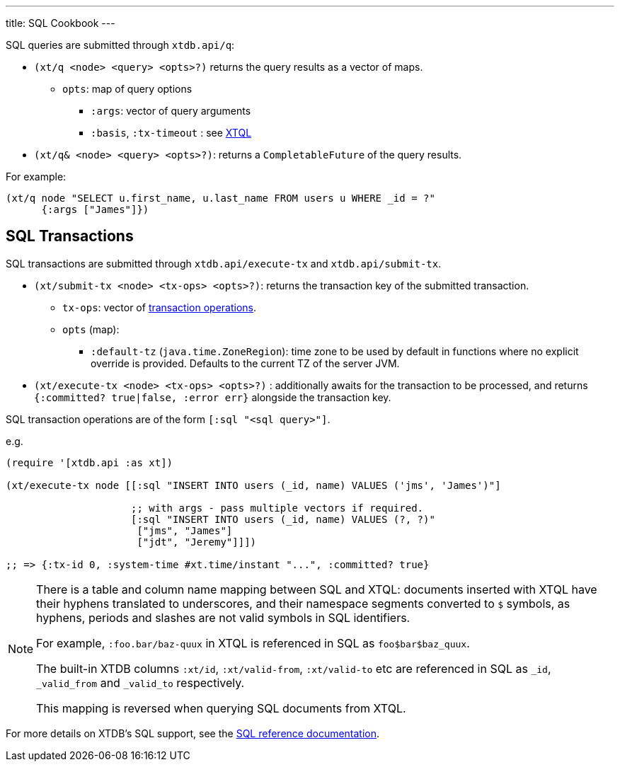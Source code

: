 ---
title: SQL Cookbook
---

SQL queries are submitted through `xtdb.api/q`:

* `(xt/q <node> <query> <opts>?)` returns the query results as a vector of maps.
** `opts`: map of query options
*** `:args`: vector of query arguments
*** `:basis`, `:tx-timeout` : see link:../xtql/queries#basis[XTQL]
* `(xt/q& <node> <query> <opts>?)`: returns a `CompletableFuture` of the query results.

For example:

[source,clojure]
----
(xt/q node "SELECT u.first_name, u.last_name FROM users u WHERE _id = ?"
      {:args ["James"]})
----

[#txs]
== SQL Transactions

SQL transactions are submitted through `xtdb.api/execute-tx` and `xtdb.api/submit-tx`.

* `(xt/submit-tx <node> <tx-ops> <opts>?)`: returns the transaction key of the submitted transaction.
** `tx-ops`: vector of link:#tx-ops[transaction operations].
** `opts` (map):
*** `:default-tz` (`java.time.ZoneRegion`): time zone to be used by default in functions where no explicit override is provided.
    Defaults to the current TZ of the server JVM.
* `(xt/execute-tx <node> <tx-ops> <opts>?)` : additionally awaits for the transaction to be processed, and returns `{:committed? true|false, :error err}` alongside the transaction key.

SQL transaction operations are of the form `[:sql "<sql query>"]`.

e.g.

[source,clojure]
----
(require '[xtdb.api :as xt])

(xt/execute-tx node [[:sql "INSERT INTO users (_id, name) VALUES ('jms', 'James')"]

                     ;; with args - pass multiple vectors if required.
                     [:sql "INSERT INTO users (_id, name) VALUES (?, ?)"
                      ["jms", "James"]
                      ["jdt", "Jeremy"]]])

;; => {:tx-id 0, :system-time #xt.time/instant "...", :committed? true}
----

[NOTE]
====
There is a table and column name mapping between SQL and XTQL: documents inserted with XTQL have their hyphens translated to underscores, and their namespace segments converted to `$` symbols, as hyphens, periods and slashes are not valid symbols in SQL identifiers.

For example, `:foo.bar/baz-quux` in XTQL is referenced in SQL as `foo$bar$baz_quux`.

The built-in XTDB columns `:xt/id`, `:xt/valid-from`, `:xt/valid-to` etc are referenced in SQL as `_id`, `_valid_from` and `_valid_to` respectively.

This mapping is reversed when querying SQL documents from XTQL.
====

For more details on XTDB's SQL support, see the link:/reference/main/sql/queries[SQL reference documentation].
